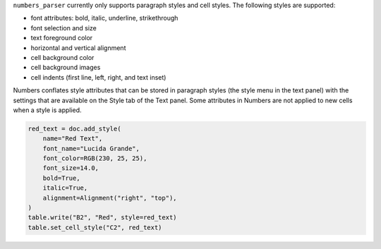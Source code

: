 ``numbers_parser`` currently only supports paragraph styles and cell
styles. The following styles are supported:

-  font attributes: bold, italic, underline, strikethrough
-  font selection and size
-  text foreground color
-  horizontal and vertical alignment
-  cell background color
-  cell background images
-  cell indents (first line, left, right, and text inset)

Numbers conflates style attributes that can be stored in paragraph
styles (the style menu in the text panel) with the settings that are
available on the Style tab of the Text panel. Some attributes in Numbers
are not applied to new cells when a style is applied.


.. only:: MarkdownDocs

    To keep the API simple, ``numbers-parser`` packs all styling into a single
    :pages:`Style <api/style.html>` object. When a document is saved, the attributes 
    not stored in a paragraph style are applied to each cell that includes it.

    Styles are read from cells using the 
    :pages:`Cell.style <api/cells.html#numbers_parser.Cell.style>` property and you can
    add new styles with 
    :pages:`Document.add_style <api/document.html#numbers_parser.Document.add_style>`.

.. only:: HtmlDocs

    To keep the API simple, ``numbers-parser`` packs all styling into a single 
    :class:`~numbers_parser.Style` object. When a document is saved, the attributes not 
    stored in a paragraph style are applied to each cell that includes it.

    Styles are read from cells using the :py:class:`~numbers_parser.Cell` property
    :py:attr:`~numbers_parser.Cell.style` and you can add new styles to a
    :py:class:`~numbers_parser.Document` using :py:meth:`~numbers_parser.Document.add_style`.

.. code:: python

   red_text = doc.add_style(
       name="Red Text",
       font_name="Lucida Grande",
       font_color=RGB(230, 25, 25),
       font_size=14.0,
       bold=True,
       italic=True,
       alignment=Alignment("right", "top"),
   )
   table.write("B2", "Red", style=red_text)
   table.set_cell_style("C2", red_text)